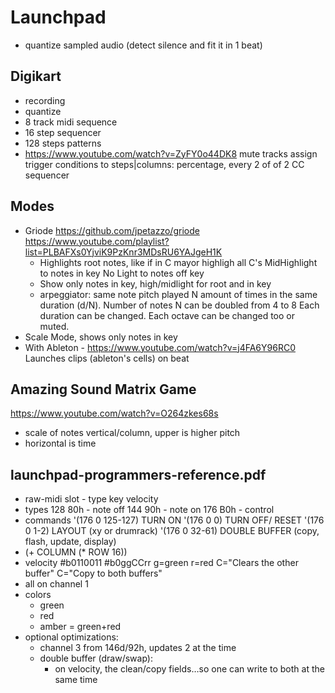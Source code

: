 * Launchpad
- quantize sampled audio (detect silence and fit it in 1 beat)
** Digikart
- recording
- quantize
- 8 track midi sequence
- 16 step sequencer
- 128 steps patterns
- https://www.youtube.com/watch?v=ZyFY0o44DK8
  mute tracks
  assign trigger conditions to steps|columns: percentage, every 2 of of 2
  CC sequencer
** Modes
  - Griode
    https://github.com/jpetazzo/griode
    https://www.youtube.com/playlist?list=PLBAFXs0YjviK9PzKnr3MDsRU6YAJgeH1K
    - Highlights root notes, like if in C mayor highligh all C's
      MidHighlight to notes in key
      No Light to notes off key
    - Show only notes in key, high/midlight for root and in key
    - arpeggiator: same note pitch played N amount of times in the
      same duration (d/N).
      Number of notes N can be doubled from 4 to 8
      Each duration can be changed.
      Each octave can be changed too or muted.
  - Scale Mode, shows only notes in key
  - With Ableton - https://www.youtube.com/watch?v=j4FA6Y96RC0
    Launches clips (ableton's cells) on beat
** Amazing Sound Matrix Game
  https://www.youtube.com/watch?v=O264zkes68s
  - scale of notes vertical/column, upper is higher pitch
  - horizontal is time
** launchpad-programmers-reference.pdf
  - raw-midi slot - type key velocity
  - types
    128 80h - note off
    144 90h - note on
    176 B0h - control
  - commands
    '(176 0 125-127) TURN ON
    '(176 0 0)       TURN OFF/ RESET
    '(176 0 1-2)     LAYOUT (xy or drumrack)
    '(176 0 32-61)   DOUBLE BUFFER (copy, flash, update, display)
  - (+ COLUMN (* ROW 16))
  - velocity
    #b0110011
    #b0ggCCrr g=green r=red C="Clears the other buffer" C="Copy to both buffers"
  - all on channel 1
  - colors
    - green
    - red
    - amber = green+red
  - optional optimizations:
    - channel 3 from 146d/92h, updates 2 at the time
    - double buffer (draw/swap):
      - on velocity, the clean/copy fields...so one can write to both at the same time
